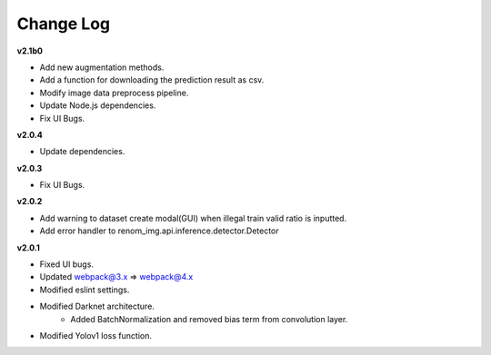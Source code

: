 Change Log
===========

**v2.1b0**

- Add new augmentation methods.
- Add a function for downloading the prediction result as csv.
- Modify image data preprocess pipeline.
- Update Node.js dependencies.
- Fix UI Bugs.

**v2.0.4**

- Update dependencies.

**v2.0.3**

- Fix UI Bugs.

**v2.0.2**

- Add warning to dataset create modal(GUI) when illegal train valid ratio is inputted.
- Add error handler to renom_img.api.inference.detector.Detector

**v2.0.1**

- Fixed UI bugs.
- Updated webpack@3.x => webpack@4.x
- Modified eslint settings.
- Modified Darknet architecture.
    - Added BatchNormalization and removed bias term from convolution layer.
- Modified Yolov1 loss function.
